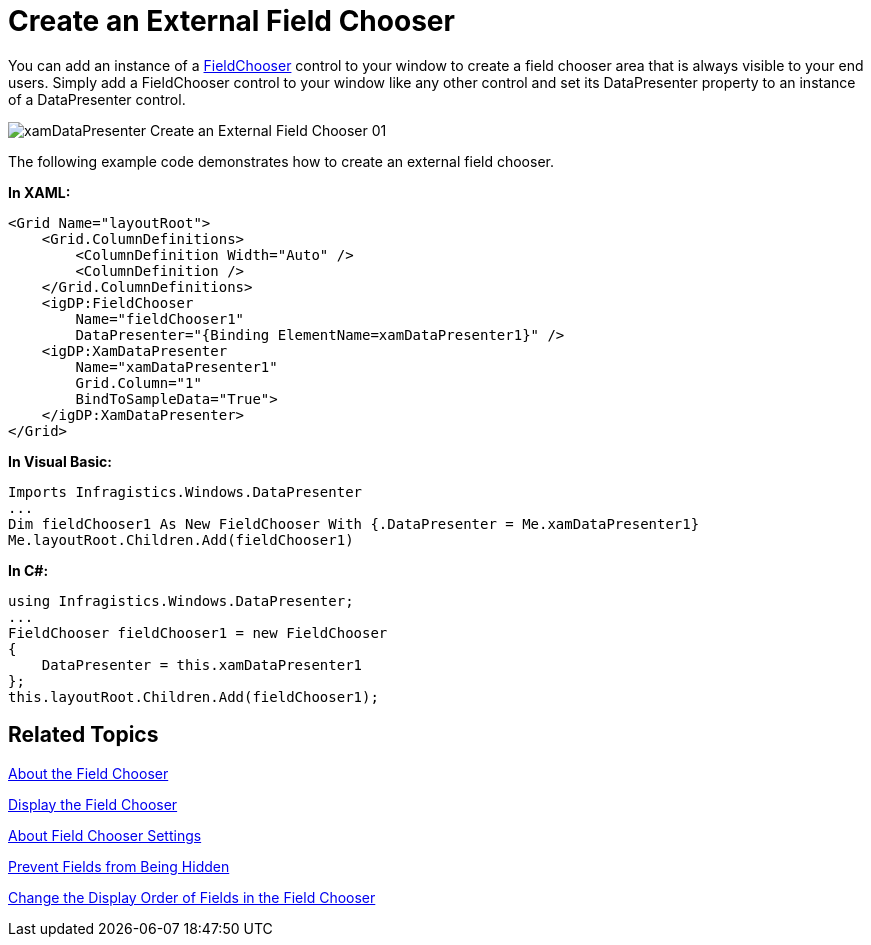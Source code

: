 ﻿////

|metadata|
{
    "name": "xamdatapresenter-create-an-external-field-chooser",
    "controlName": ["xamDataPresenter"],
    "tags": ["Extending","Layouts","Tips and Tricks"],
    "guid": "{71CC5633-94BF-4F69-A018-5C630842E46C}",  
    "buildFlags": [],
    "createdOn": "2012-01-30T19:39:53.1179767Z"
}
|metadata|
////

= Create an External Field Chooser

You can add an instance of a link:{ApiPlatform}datapresenter{ApiVersion}~infragistics.windows.datapresenter.fieldchooser.html[FieldChooser] control to your window to create a field chooser area that is always visible to your end users. Simply add a FieldChooser control to your window like any other control and set its DataPresenter property to an instance of a DataPresenter control.

image::images/xamDataPresenter_Create_an_External_Field_Chooser_01.png[]

The following example code demonstrates how to create an external field chooser.

*In XAML:*

----
<Grid Name="layoutRoot">
    <Grid.ColumnDefinitions>
        <ColumnDefinition Width="Auto" />
        <ColumnDefinition />
    </Grid.ColumnDefinitions>
    <igDP:FieldChooser 
        Name="fieldChooser1" 
        DataPresenter="{Binding ElementName=xamDataPresenter1}" />
    <igDP:XamDataPresenter 
        Name="xamDataPresenter1" 
        Grid.Column="1" 
        BindToSampleData="True">
    </igDP:XamDataPresenter>
</Grid>
----

*In Visual Basic:*

----
Imports Infragistics.Windows.DataPresenter
...
Dim fieldChooser1 As New FieldChooser With {.DataPresenter = Me.xamDataPresenter1}
Me.layoutRoot.Children.Add(fieldChooser1)
----

*In C#:*

----
using Infragistics.Windows.DataPresenter;
...
FieldChooser fieldChooser1 = new FieldChooser
{
    DataPresenter = this.xamDataPresenter1
};
this.layoutRoot.Children.Add(fieldChooser1);
----

== Related Topics

link:xamdatapresenter-about-the-field-chooser.html[About the Field Chooser]

link:xamdatapresenter-display-the-field-chooser.html[Display the Field Chooser]

link:xamdatapresenter-about-field-chooser-settings.html[About Field Chooser Settings]

link:xamdatapresenter-prevent-fields-from-being-hidden.html[Prevent Fields from Being Hidden]

link:xamdatapresenter-change-the-display-order-of-fields-in-the-field-chooser.html[Change the Display Order of Fields in the Field Chooser]